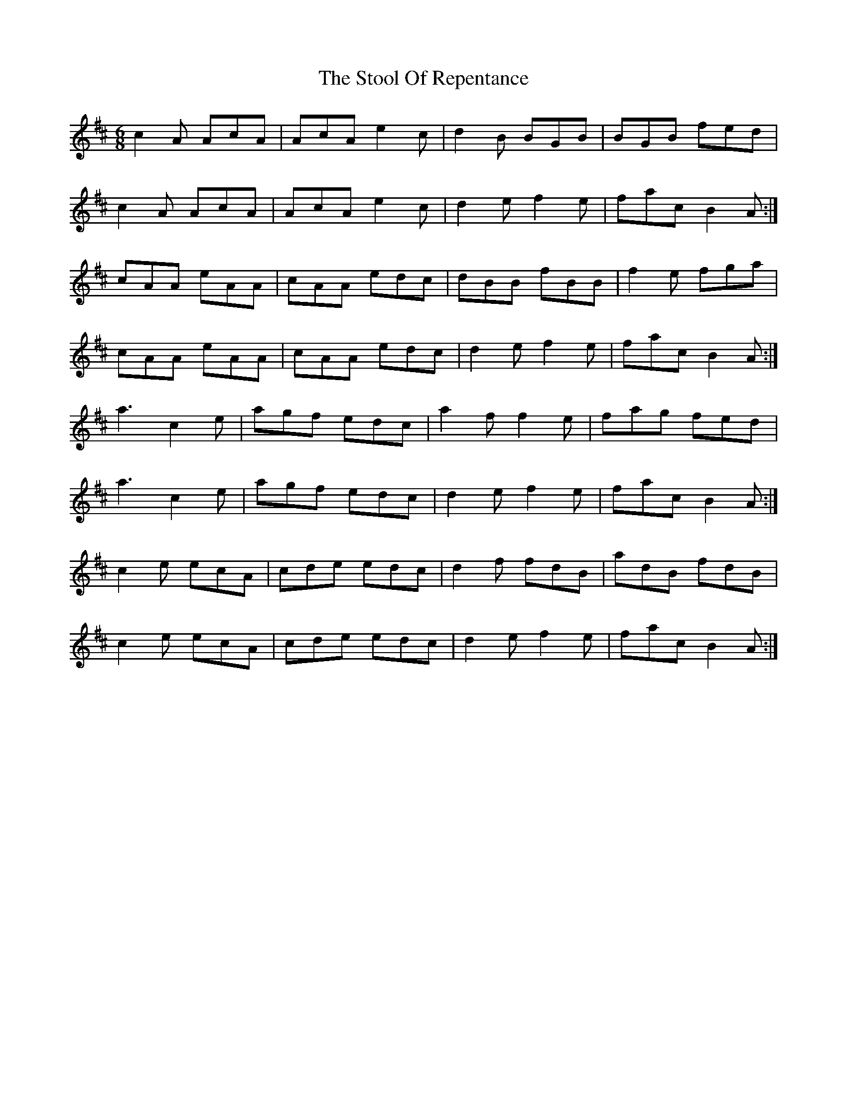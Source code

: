 X: 38620
T: Stool Of Repentance, The
R: jig
M: 6/8
K: Dmajor
c2A AcA|AcA e2c|d2B BGB|BGB fed|
c2A AcA|AcA e2c|d2e f2e|fac B2A:|
cAA eAA|cAA edc|dBB fBB|f2e fga|
cAA eAA|cAA edc|d2e f2e|fac B2A:|
a3 c2e|agf edc|a2f f2e|fag fed|
a3 c2e|agf edc|d2e f2e|fac B2A:|
c2e ecA|cde edc|d2f fdB|adB fdB|
c2e ecA|cde edc|d2e f2e|fac B2A:|

